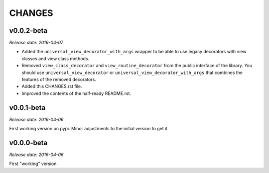 
CHANGES
=======


v0.0.2-beta
-----------

*Release date: 2016-04-07*

- Added the ``universal_view_decorator_with_args`` wrapper to be able to use legacy decorators with view classes
  and view class methods.
- Removed ``view_class_decorator`` and ``view_routine_decorator`` from the public interface of the library.
  You should use ``universal_view_decorator`` or ``universal_view_decorator_with_args`` that combines the features
  of the removed decorators.
- Added this CHANGES.rst file.
- Improved the contents of the half-ready README.rst.


v0.0.1-beta
-----------

*Release date: 2016-04-06*

First working version on pypi. Minor adjustments to the initial version to get it


v0.0.0-beta
-----------

*Release date: 2016-04-06*

First "working" version.
